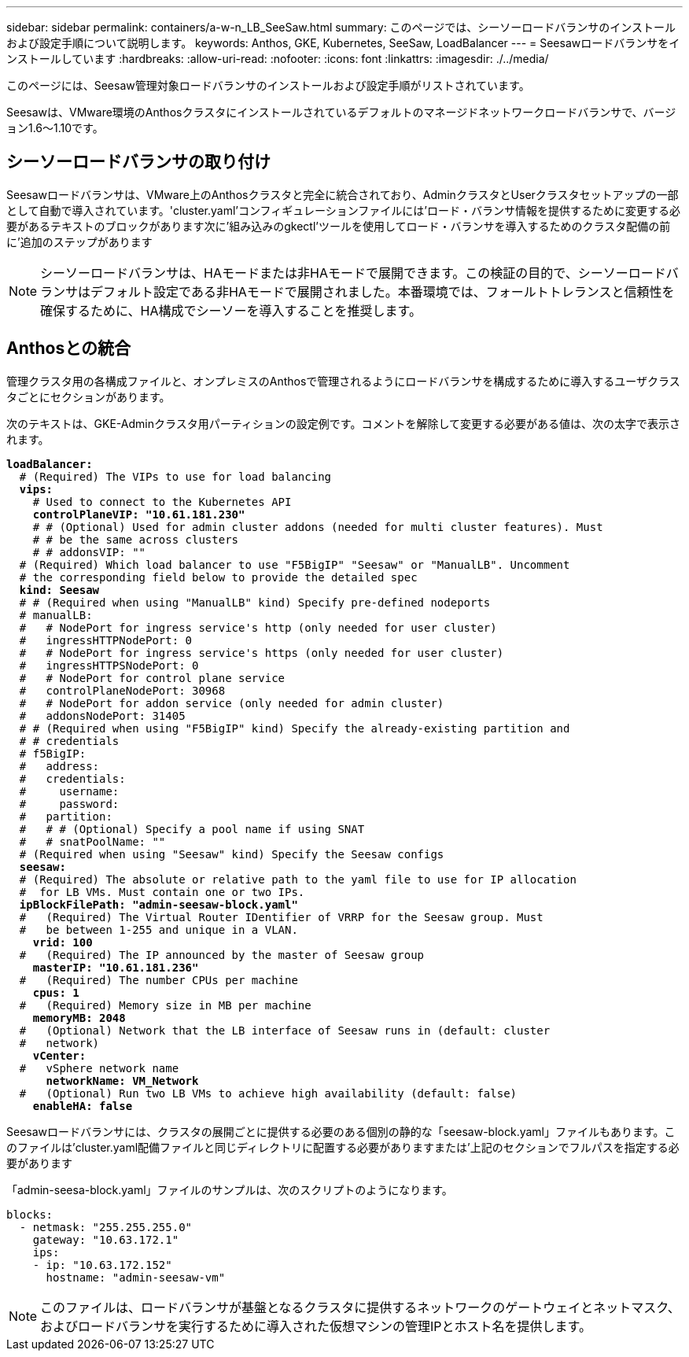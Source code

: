 ---
sidebar: sidebar 
permalink: containers/a-w-n_LB_SeeSaw.html 
summary: このページでは、シーソーロードバランサのインストールおよび設定手順について説明します。 
keywords: Anthos, GKE, Kubernetes, SeeSaw, LoadBalancer 
---
= Seesawロードバランサをインストールしています
:hardbreaks:
:allow-uri-read: 
:nofooter: 
:icons: font
:linkattrs: 
:imagesdir: ./../media/


[role="lead"]
このページには、Seesaw管理対象ロードバランサのインストールおよび設定手順がリストされています。

Seesawは、VMware環境のAnthosクラスタにインストールされているデフォルトのマネージドネットワークロードバランサで、バージョン1.6～1.10です。



== シーソーロードバランサの取り付け

Seesawロードバランサは、VMware上のAnthosクラスタと完全に統合されており、AdminクラスタとUserクラスタセットアップの一部として自動で導入されています。'cluster.yaml'コンフィギュレーションファイルには'ロード・バランサ情報を提供するために変更する必要があるテキストのブロックがあります次に'組み込みのgkectl'ツールを使用してロード・バランサを導入するためのクラスタ配備の前に'追加のステップがあります


NOTE: シーソーロードバランサは、HAモードまたは非HAモードで展開できます。この検証の目的で、シーソーロードバランサはデフォルト設定である非HAモードで展開されました。本番環境では、フォールトトレランスと信頼性を確保するために、HA構成でシーソーを導入することを推奨します。



== Anthosとの統合

管理クラスタ用の各構成ファイルと、オンプレミスのAnthosで管理されるようにロードバランサを構成するために導入するユーザクラスタごとにセクションがあります。

次のテキストは、GKE-Adminクラスタ用パーティションの設定例です。コメントを解除して変更する必要がある値は、次の太字で表示されます。

[listing, subs="+quotes,+verbatim"]
----
*loadBalancer:*
  # (Required) The VIPs to use for load balancing
  *vips:*
    # Used to connect to the Kubernetes API
    *controlPlaneVIP: "10.61.181.230"*
    # # (Optional) Used for admin cluster addons (needed for multi cluster features). Must
    # # be the same across clusters
    # # addonsVIP: ""
  # (Required) Which load balancer to use "F5BigIP" "Seesaw" or "ManualLB". Uncomment
  # the corresponding field below to provide the detailed spec
  *kind: Seesaw*
  # # (Required when using "ManualLB" kind) Specify pre-defined nodeports
  # manualLB:
  #   # NodePort for ingress service's http (only needed for user cluster)
  #   ingressHTTPNodePort: 0
  #   # NodePort for ingress service's https (only needed for user cluster)
  #   ingressHTTPSNodePort: 0
  #   # NodePort for control plane service
  #   controlPlaneNodePort: 30968
  #   # NodePort for addon service (only needed for admin cluster)
  #   addonsNodePort: 31405
  # # (Required when using "F5BigIP" kind) Specify the already-existing partition and
  # # credentials
  # f5BigIP:
  #   address:
  #   credentials:
  #     username:
  #     password:
  #   partition:
  #   # # (Optional) Specify a pool name if using SNAT
  #   # snatPoolName: ""
  # (Required when using "Seesaw" kind) Specify the Seesaw configs
  *seesaw:*
  # (Required) The absolute or relative path to the yaml file to use for IP allocation
  #  for LB VMs. Must contain one or two IPs.
  *ipBlockFilePath: "admin-seesaw-block.yaml"*
  #   (Required) The Virtual Router IDentifier of VRRP for the Seesaw group. Must
  #   be between 1-255 and unique in a VLAN.
    *vrid: 100*
  #   (Required) The IP announced by the master of Seesaw group
    *masterIP: "10.61.181.236"*
  #   (Required) The number CPUs per machine
    *cpus: 1*
  #   (Required) Memory size in MB per machine
    *memoryMB: 2048*
  #   (Optional) Network that the LB interface of Seesaw runs in (default: cluster
  #   network)
    *vCenter:*
  #   vSphere network name
      *networkName: VM_Network*
  #   (Optional) Run two LB VMs to achieve high availability (default: false)
    *enableHA: false*
----
Seesawロードバランサには、クラスタの展開ごとに提供する必要のある個別の静的な「seesaw-block.yaml」ファイルもあります。このファイルは'cluster.yaml配備ファイルと同じディレクトリに配置する必要がありますまたは'上記のセクションでフルパスを指定する必要があります

「admin-seesa-block.yaml」ファイルのサンプルは、次のスクリプトのようになります。

[listing, subs="+quotes,+verbatim"]
----
blocks:
  - netmask: "255.255.255.0"
    gateway: "10.63.172.1"
    ips:
    - ip: "10.63.172.152"
      hostname: "admin-seesaw-vm"
----

NOTE: このファイルは、ロードバランサが基盤となるクラスタに提供するネットワークのゲートウェイとネットマスク、およびロードバランサを実行するために導入された仮想マシンの管理IPとホスト名を提供します。
